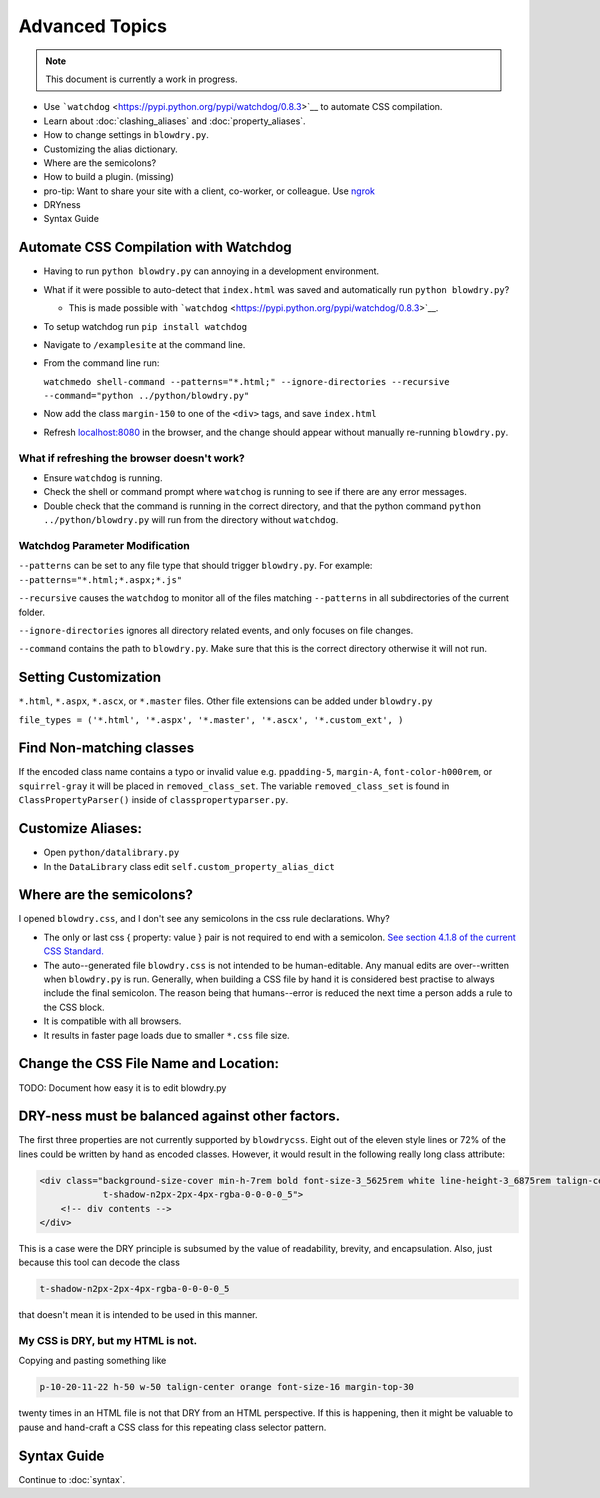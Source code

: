 Advanced Topics
===============

.. index:: single: Advanced Topics


.. note::

    This document is currently a work in progress.

- Use ```watchdog`` <https://pypi.python.org/pypi/watchdog/0.8.3>`__ to automate CSS compilation.
- Learn about :doc:`clashing_aliases` and :doc:`property_aliases`.
- How to change settings in ``blowdry.py``.
- Customizing the alias dictionary.
- Where are the semicolons?
- How to build a plugin. (missing)
- pro-tip: Want to share your site with a client, co-worker, or colleague. Use `ngrok <https://ngrok.com/>`__
- DRYness
- Syntax Guide

Automate CSS Compilation with Watchdog
~~~~~~~~~~~~~~~~~~~~~~~~~~~~~~~~~~~~~~

.. index:: single: Watchdog

-  Having to run ``python blowdry.py`` can annoying in a development environment.
-  What if it were possible to auto-detect that ``index.html`` was saved and automatically
   run ``python blowdry.py``?

   -  This is made possible with
      ```watchdog`` <https://pypi.python.org/pypi/watchdog/0.8.3>`__.

-  To setup watchdog run ``pip install watchdog``
-  Navigate to ``/examplesite`` at the command line.
-  From the command line run:

   ``watchmedo shell-command --patterns="*.html;" --ignore-directories --recursive --command="python ../python/blowdry.py"``
-  Now add the class ``margin-150`` to one of the ``<div>`` tags, and
   save ``index.html``
-  Refresh `localhost:8080 <http://localhost:8080>`__ in the browser,
   and the change should appear without manually re-running
   ``blowdry.py``.

What if refreshing the browser doesn't work?
''''''''''''''''''''''''''''''''''''''''''''

-  Ensure ``watchdog`` is running.
-  Check the shell or command prompt where ``watchog`` is running to see
   if there are any error messages.
-  Double check that the command is running in the correct directory,
   and that the python command ``python ../python/blowdry.py`` will run from the directory without
   ``watchdog``.

Watchdog Parameter Modification
'''''''''''''''''''''''''''''''

``--patterns`` can be set to any file type that should trigger
``blowdry.py``. For example: ``--patterns="*.html;*.aspx;*.js"``

``--recursive`` causes the ``watchdog`` to monitor all of the files
matching ``--patterns`` in all subdirectories of the current folder.

``--ignore-directories`` ignores all directory related events, and only
focuses on file changes.

``--command`` contains the path to ``blowdry.py``. Make sure that this
is the correct directory otherwise it will not run.

Setting Customization
~~~~~~~~~~~~~~~~~~~~~
``*.html``, ``*.aspx``, ``*.ascx``, or ``*.master`` files. Other
file extensions can be added under ``blowdry.py``

``file_types = ('*.html', '*.aspx', '*.master', '*.ascx', '*.custom_ext', )``

Find Non-matching classes
~~~~~~~~~~~~~~~~~~~~~~~~~

If the encoded class name contains a typo or invalid value e.g.
``ppadding-5``, ``margin-A``, ``font-color-h000rem``, or
``squirrel-gray`` it will be placed in ``removed_class_set``. The
variable ``removed_class_set`` is found in ``ClassPropertyParser()``
inside of ``classpropertyparser.py``.

Customize Aliases:
~~~~~~~~~~~~~~~~~~

- Open ``python/datalibrary.py``
- In the ``DataLibrary`` class edit ``self.custom_property_alias_dict``

Where are the semicolons?
~~~~~~~~~~~~~~~~~~~~~~~~~

I opened ``blowdry.css``, and I don't see any semicolons in the css rule declarations. Why?

- The only or last css { property: value } pair is not required to end with a semicolon. `See section 4.1.8 of the current CSS Standard. <http://www.w3.org/TR/CSS2/syndata.html#declaration>`__
- The auto--generated file ``blowdry.css`` is not intended to be human-editable. Any manual edits are over--written when ``blowdry.py`` is run. Generally, when building a CSS file by hand it is considered best practise to always include the final semicolon. The reason being that humans--error is reduced the next time a person adds a rule to the CSS block.
- It is compatible with all browsers.
- It results in faster page loads due to smaller ``*.css`` file size.

Change the CSS File Name and Location:
~~~~~~~~~~~~~~~~~~~~~~~~~~~~~~~~~~~~~~

TODO: Document how easy it is to edit blowdry.py

DRY-ness must be balanced against other factors.
~~~~~~~~~~~~~~~~~~~~~~~~~~~~~~~~~~~~~~~~~~~~~~~~

The first three properties are not currently supported by
``blowdrycss``. Eight out of the eleven style lines or 72% of the lines
could be written by hand as encoded classes. However, it would result in
the following really long class attribute:

.. code:: html

    <div class="background-size-cover min-h-7rem bold font-size-3_5625rem white line-height-3_6875rem talign-center
                t-shadow-n2px-2px-4px-rgba-0-0-0-0_5">
        <!-- div contents -->
    </div>

This is a case were the DRY principle is subsumed by the value of
readability, brevity, and encapsulation. Also, just because this tool
can decode the class

.. code-block:: html

    t-shadow-n2px-2px-4px-rgba-0-0-0-0_5

that doesn't mean it is intended to be used in this manner.

My CSS is DRY, but my HTML is not.
''''''''''''''''''''''''''''''''''

Copying and pasting something like

.. code-block:: html

    p-10-20-11-22 h-50 w-50 talign-center orange font-size-16 margin-top-30

twenty times in an HTML file is not that DRY from an HTML perspective. If this is happening, then it might be valuable to pause and hand-craft a CSS class for this repeating class selector pattern.

Syntax Guide
~~~~~~~~~~~~

Continue to :doc:`syntax`.